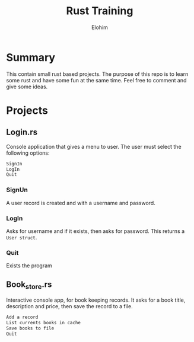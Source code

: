 #+title: Rust Training
#+description: Small mini projects based on rust pl.
#+author: Elohim


* Summary
This contain small rust based projects. The purpose of this repo is to learn some rust and have some fun at the same time. Feel free to comment and give some ideas.
* Projects
** Login.rs
Console application that gives a menu to user. The user must select the following options:
#+begin_src bash
SignIn
LogIn
Quit
#+end_src
*** SignUn
A user record is created and with a username and password.
*** LogIn
Asks for username and if it exists, then asks for password. This returns a ~User struct~.
*** Quit
Exists the program
** Book_store.rs
Interactive console app, for book keeping records.
It asks for a book title, description and price, then save the record to a file.
#+begin_src bash
Add a record
List currents books in cache
Save books to file
Quit
#+end_src
